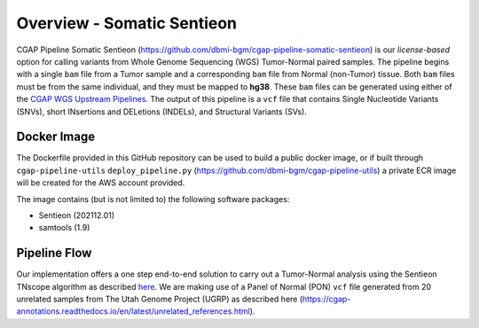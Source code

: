 ===========================
Overview - Somatic Sentieon
===========================

CGAP Pipeline Somatic Sentieon (https://github.com/dbmi-bgm/cgap-pipeline-somatic-sentieon) is our *license-based* option for calling variants from Whole Genome Sequencing (WGS) Tumor-Normal paired samples. The pipeline begins with a single ``bam`` file from a Tumor sample and a corresponding ``bam`` file from Normal (non-Tumor) tissue. Both ``bam`` files must be from the same individual, and they must be mapped to **hg38**. These ``bam`` files can be generated using either of the `CGAP WGS Upstream Pipelines <https://cgap-pipeline-main.readthedocs.io/en/latest/Pipelines/Upstream/Upstream_pipelines.html>`_. The output of this pipeline is a ``vcf`` file that contains Single Nucleotide Variants (SNVs), short INsertions and DELetions (INDELs), and Structural Variants (SVs).

Docker Image
############

The Dockerfile provided in this GitHub repository can be used to build a public docker image, or if built through ``cgap-pipeline-utils`` ``deploy_pipeline.py`` (https://github.com/dbmi-bgm/cgap-pipeline-utils) a private ECR image will be created for the AWS account provided.

The image contains (but is not limited to) the following software packages:

- Sentieon (202112.01)
- samtools (1.9)

Pipeline Flow
#############

Our implementation offers a one step end-to-end solution to carry out a Tumor-Normal analysis using the Sentieon TNscope algorithm as described `here <https://support.sentieon.com/manual/TNscope_usage/tnscope/>`_. We are making use of a Panel of Normal (PON) ``vcf`` file generated from 20 unrelated samples from The Utah Genome Project (UGRP) as described here (https://cgap-annotations.readthedocs.io/en/latest/unrelated_references.html).
